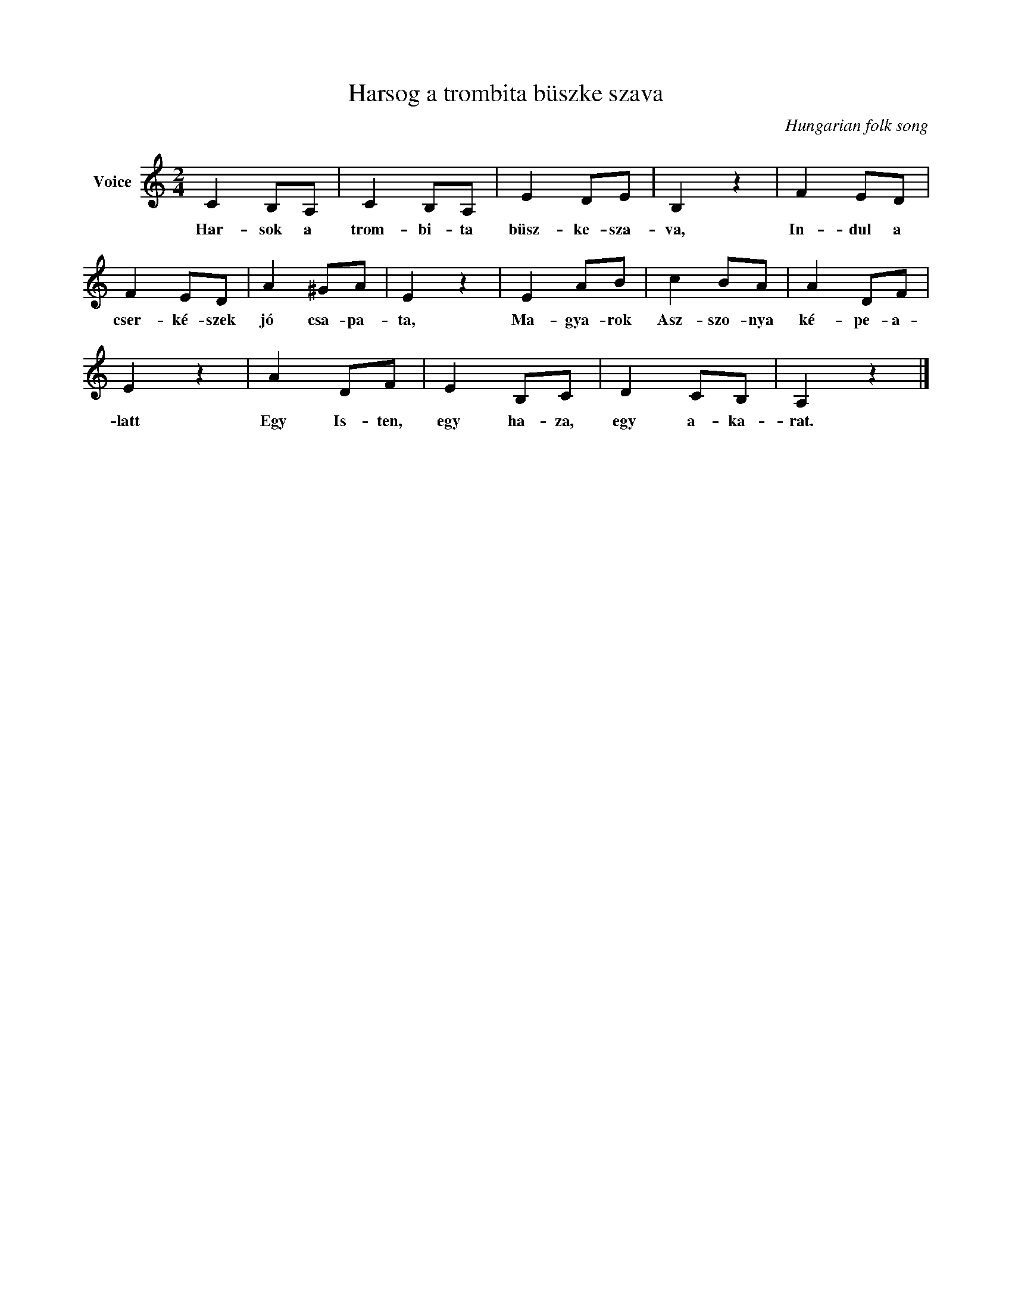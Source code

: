 X:1
T:Harsog a trombita büszke szava
C:Hungarian folk song
Z:Public Domain
L:1/8
M:2/4
K:C
V:1 treble nm="Voice"
%%MIDI program 52
V:1
 C2 B,A, | C2 B,A, | E2 DE | B,2 z2 | F2 ED | F2 ED | A2 ^GA | E2 z2 | E2 AB | c2 BA | A2 DF | %11
w: Har- sok a|trom- bi- ta|büsz- ke- sza-|va,|In- dul a|cser- ké- szek|jó csa- pa-|ta,|Ma- gya- rok|Asz- szo- nya|ké- pe- a-|
 E2 z2 | A2 DF | E2 B,C | D2 CB, | A,2 z2 |] %16
w: latt|Egy Is- ten,|egy ha- za,|egy a- ka-|rat.|

